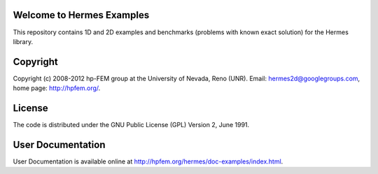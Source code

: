 Welcome to Hermes Examples
==========================

This repository contains 1D and 2D examples and benchmarks 
(problems with known exact solution) for the Hermes library.

Copyright
=========

Copyright (c) 2008-2012 hp-FEM group at the University of Nevada, Reno (UNR). 
Email: hermes2d@googlegroups.com, home page: http://hpfem.org/.

License
=======

The code is distributed under the GNU Public License (GPL) Version 2, June 1991.

User Documentation
==================

User Documentation is available online at http://hpfem.org/hermes/doc-examples/index.html.
